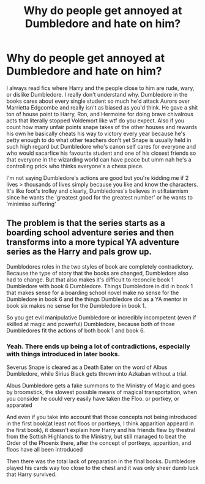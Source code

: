 #+TITLE: Why do people get annoyed at Dumbledore and hate on him?

* Why do people get annoyed at Dumbledore and hate on him?
:PROPERTIES:
:Author: Yunwha
:Score: 0
:DateUnix: 1615503195.0
:DateShort: 2021-Mar-12
:FlairText: Discussion
:END:
I always read fics where Harry and the people close to him are rude, wary, or dislike Dumbledore. I really don't understand why. Dumbledore in the books cares about every single student so much he'd attack Aurors over Marrietta Edgcombe and really isn't as biased as you'd think. He gave a shit ton of house point to Harry, Ron, and Hermoine for doing brave chivalrous acts that literally stopped Voldemort like wtf do you expect. Also if you count how many unfair points snape takes of the other houses and rewards his own he basically cheats his way to victory every year because he's petty enough to do what other teachers don't yet Snape is usually held in such high regard but Dumbledore who's canon self cares for everyone and who would sacarfice his favourite student and one of his closest friends so that everyone in the wizarding world can have peace but umm nah he's a controlling prick who thinks everyone's a chess piece.

I'm not saying Dumbledore's actions are good but you're kidding me if 2 lives > thousands of lives simply because you like and know the characters. It's like foot's trolley and clearly, Dumbledores's believes in utiltaiarnism since he wants the 'greatest good for the greatest number' or he wants to 'minimise suffering'


** The problem is that the series starts as a boarding school adventure series and then transforms into a more typical YA adventure series as the Harry and pals grow up.

Dumblodores roles in the two styles of book are completely contradictory. Because the type of story that the books are changed, Dumbledore also had to change. But that also makes it's difficult to reconcile book 1 Dumbledore with book 6 Dumbledore. Things Dumbledore in did in book 1 that makes sense for a boarding school novel make no sense for the Dumbledore in book 6 and the things Dumbledore did as a YA mentor in book six makes no sense for the Dumbledore in book 1.

So you get evil manipulative Dumbledore or incredibly incompetent (even if skilled at magic and powerful) Dumbledore, because both of those Dumbledores fit the actions of both book 1 and book 6.
:PROPERTIES:
:Author: Astramancer_
:Score: 7
:DateUnix: 1615507859.0
:DateShort: 2021-Mar-12
:END:

*** Yeah. There ends up being a lot of contradictions, especially with things introduced in later books.

Severus Snape is cleared as a Death Eater on the word of Albus Dumbledore, while Sirius Black gets thrown into Azkaban without a trial.

Albus Dumbledore gets a fake summons to the Ministry of Magic and goes by broomstick, the slowest possible means of magical transportation, when you consider he could very easily have taken the Floo. or portkey, or apparated

And even if you take into account that those concepts not being introduced in the first book(at least not floos or portkeys, I think apparition appeard in the first book), it doesn't explain how Harry and his friends flew by thestral from the Sottish Highlands to the Ministry, but still managed to beat the Order of the Phoenix there, after the concept of portkeys, apparition, and floos have all been introduced

Then there was the total lack of preparation in the final books. Dumbledore played his cards way too close to the chest and it was only sheer dumb luck that Harry survived.
:PROPERTIES:
:Author: Vercalos
:Score: 3
:DateUnix: 1615512325.0
:DateShort: 2021-Mar-12
:END:
